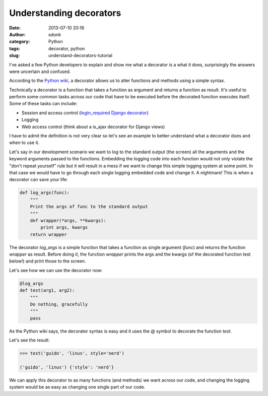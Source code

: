 Understanding decorators
########################
:date: 2013-07-10 20:16
:author: sdonk
:category: Python
:tags: decorator, python
:slug: understand-decorators-tutorial

I've asked a few Python developers to explain and show me what a
decorator is a what it does, surprisingly the answers were uncertain and
confused.

According to the `Python wiki <https://wiki.python.org/moin/PythonDecorators#What_is_a_Python_Decorator>`_,
a decorator allows us to alter functions and methods using a simple syntax.

Technically a decorator is a function that takes a function as argument
and returns a function as result. It's useful to perform some common
tasks across our code that have to be executed before the decorated
function executes itself. Some of these tasks can include:

-  Session and access control (`login\_required Django decorator <https://docs.djangoproject.com/en/dev/topics/auth/default/#the-login-required-decorator>`_)
-  Logging
-  Web access control (think about a is\_ajax decorator for Django
   views)

I have to admit the definition is not very clear so let's see an example
to better understand what a decorator does and when to use it.

Let's say in our development scenario we want to log to the standard
output (the screen) all the arguments and the keyword arguments passed
to the functions. Embedding the logging code into each function would
not only violate the "don't repeat yourself" rule but it will result in
a mess if we want to change this simple logging system at some point. In
that case we would have to go through each single logging embedded code
and change it. A nightmare! This is when a decorator can save your life:

.. code-block:: python

    def log_args(func):
        """
        Print the args of func to the standard output
        """
        def wrapper(*args, **kwargs):
            print args, kwargs
        return wrapper

The decorator *log\_args* is a simple function that takes a function as
single argument (*func*) and returns the function *wrapper* as result.
Before doing it, the function *wrapper* prints the args and the kwargs
(of the decorated function test below!) and print those to the screen.

Let's see how we can use the decorator now:

.. code-block:: python

    @log_args
    def test(arg1, arg2):
        """
        Do nothing, gracefully
        """
        pass

As the Python wiki says, the decorator syntax is easy and it uses the @
symbol to decorate the function *test*.

Let's see the result:

.. code-block:: python

    >>> test('guido', 'linus', style='nerd')

    ('guido', 'linus') {'style': 'nerd'}

We can apply this decorator to as many functions (and methods) we want
across our code, and changing the logging system would be as easy as
changing one single part of our code.
